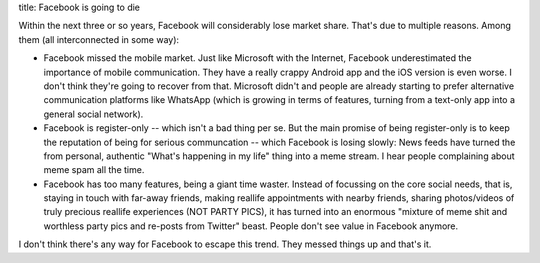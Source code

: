 title: Facebook is going to die

Within the next three or so years, Facebook will considerably lose market share.
That's due to multiple reasons. Among them (all interconnected in some way):

* Facebook missed the mobile market. Just like Microsoft with the Internet,
  Facebook underestimated the importance of mobile communication.
  They have a really crappy Android app and the iOS version is even worse.
  I don't think they're going to recover from that. Microsoft didn't and people
  are already starting to prefer alternative communication platforms like
  WhatsApp (which is growing in terms of features, turning from a text-only app
  into a general social network).
* Facebook is register-only -- which isn't a bad thing per se. But the main
  promise of being register-only is to keep the reputation of being for serious
  communcation -- which Facebook is losing slowly: News feeds have turned the
  from personal, authentic "What's happening in my life" thing into a meme stream.
  I hear people complaining about meme spam all the time.
* Facebook has too many features, being a giant time waster. Instead of focussing
  on the core social needs, that is, staying in touch with far-away friends,
  making reallife appointments with nearby friends, sharing photos/videos of
  truly precious reallife experiences (NOT PARTY PICS), it has turned into an
  enormous "mixture of meme shit and worthless party pics and re-posts from
  Twitter" beast.  People don't see value in Facebook anymore.

I don't think there's any way for Facebook to escape this trend.
They messed things up and that's it.
